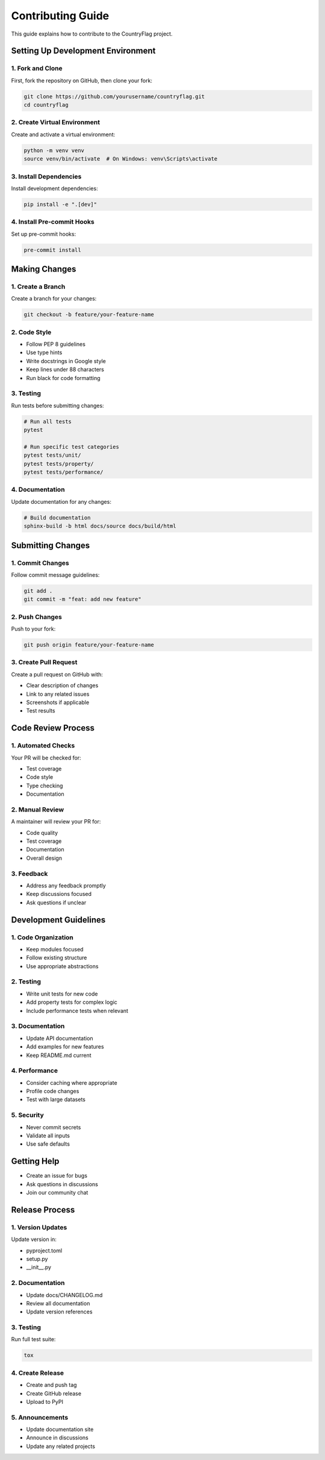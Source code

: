 Contributing Guide
==================
This guide explains how to contribute to the CountryFlag project.

Setting Up Development Environment
----------------------------------
1. Fork and Clone
~~~~~~~~~~~~~~~~~
First, fork the repository on GitHub, then clone your fork:

.. code-block:: bash

   git clone https://github.com/yourusername/countryflag.git
   cd countryflag

2. Create Virtual Environment
~~~~~~~~~~~~~~~~~~~~~~~~~~~~~
Create and activate a virtual environment:

.. code-block:: bash

   python -m venv venv
   source venv/bin/activate  # On Windows: venv\Scripts\activate

3. Install Dependencies
~~~~~~~~~~~~~~~~~~~~~~~
Install development dependencies:

.. code-block:: bash

   pip install -e ".[dev]"

4. Install Pre-commit Hooks
~~~~~~~~~~~~~~~~~~~~~~~~~~~
Set up pre-commit hooks:

.. code-block:: bash

   pre-commit install

Making Changes
--------------
1. Create a Branch
~~~~~~~~~~~~~~~~~~
Create a branch for your changes:

.. code-block:: bash

   git checkout -b feature/your-feature-name

2. Code Style
~~~~~~~~~~~~~
- Follow PEP 8 guidelines
- Use type hints
- Write docstrings in Google style
- Keep lines under 88 characters
- Run black for code formatting

3. Testing
~~~~~~~~~~
Run tests before submitting changes:

.. code-block:: bash

   # Run all tests
   pytest

   # Run specific test categories
   pytest tests/unit/
   pytest tests/property/
   pytest tests/performance/

4. Documentation
~~~~~~~~~~~~~~~~
Update documentation for any changes:

.. code-block:: bash

   # Build documentation
   sphinx-build -b html docs/source docs/build/html

Submitting Changes
------------------
1. Commit Changes
~~~~~~~~~~~~~~~~~
Follow commit message guidelines:

.. code-block:: bash

   git add .
   git commit -m "feat: add new feature"

2. Push Changes
~~~~~~~~~~~~~~~
Push to your fork:

.. code-block:: bash

   git push origin feature/your-feature-name

3. Create Pull Request
~~~~~~~~~~~~~~~~~~~~~~
Create a pull request on GitHub with:

- Clear description of changes
- Link to any related issues
- Screenshots if applicable
- Test results

Code Review Process
-------------------
1. Automated Checks
~~~~~~~~~~~~~~~~~~~
Your PR will be checked for:

- Test coverage
- Code style
- Type checking
- Documentation

2. Manual Review
~~~~~~~~~~~~~~~~
A maintainer will review your PR for:

- Code quality
- Test coverage
- Documentation
- Overall design

3. Feedback
~~~~~~~~~~~
- Address any feedback promptly
- Keep discussions focused
- Ask questions if unclear

Development Guidelines
----------------------
1. Code Organization
~~~~~~~~~~~~~~~~~~~~
- Keep modules focused
- Follow existing structure
- Use appropriate abstractions

2. Testing
~~~~~~~~~~
- Write unit tests for new code
- Add property tests for complex logic
- Include performance tests when relevant

3. Documentation
~~~~~~~~~~~~~~~~
- Update API documentation
- Add examples for new features
- Keep README.md current

4. Performance
~~~~~~~~~~~~~~
- Consider caching where appropriate
- Profile code changes
- Test with large datasets

5. Security
~~~~~~~~~~~
- Never commit secrets
- Validate all inputs
- Use safe defaults

Getting Help
------------
- Create an issue for bugs
- Ask questions in discussions
- Join our community chat

Release Process
---------------
1. Version Updates
~~~~~~~~~~~~~~~~~~
Update version in:

- pyproject.toml
- setup.py
- __init__.py

2. Documentation
~~~~~~~~~~~~~~~~
- Update docs/CHANGELOG.md
- Review all documentation
- Update version references

3. Testing
~~~~~~~~~~
Run full test suite:

.. code-block:: bash

   tox

4. Create Release
~~~~~~~~~~~~~~~~~
- Create and push tag
- Create GitHub release
- Upload to PyPI

5. Announcements
~~~~~~~~~~~~~~~~
- Update documentation site
- Announce in discussions
- Update any related projects
